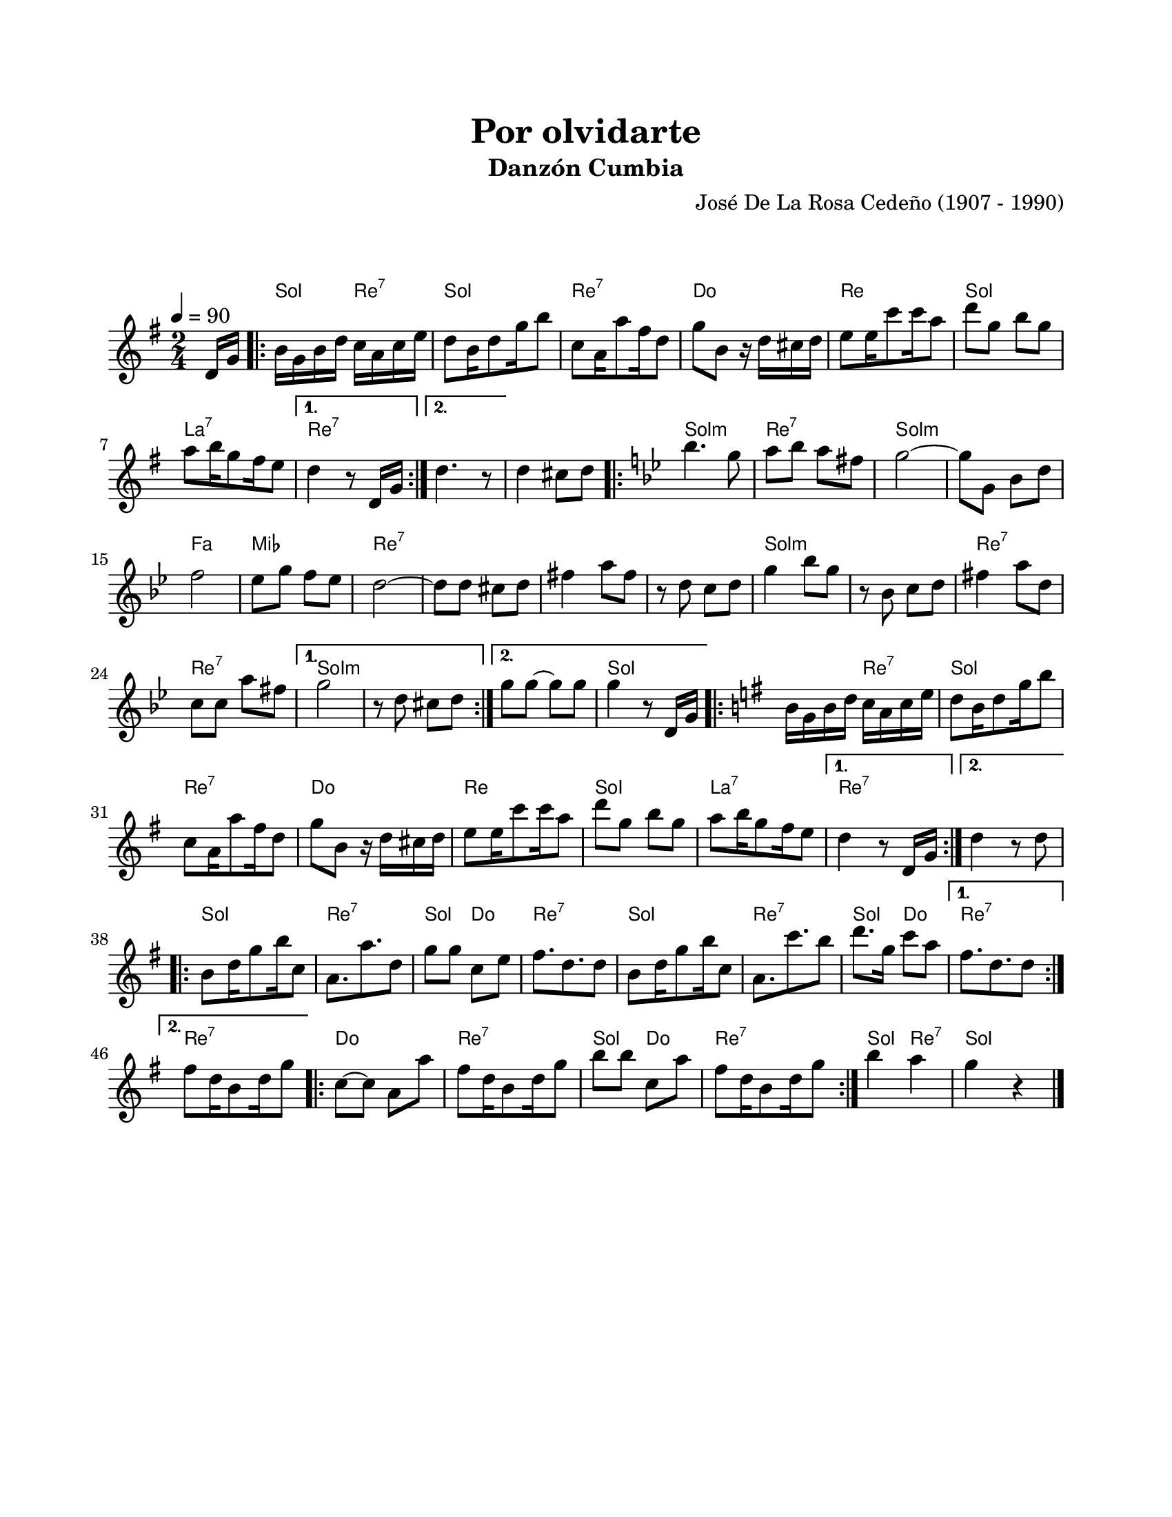 #(define output-id "CMB07")
\version "2.24.0"
\header {
	title = "Por olvidarte"
	subtitle = "Danzón Cumbia"
	composer = "José De La Rosa Cedeño (1907 - 1990)"
	tagline = ##f
}

\paper {
	#(set-paper-size "letter")
	top-margin = 20
	left-margin = 20
	right-margin = 20
	bottom-margin = 25
	print-page-number = false
	indent = 0
}

\markup \vspace #2

global= {
	\time 2/4
	\tempo 4 = 90
	\key g \major
}

melodia = \new Voice \relative c' {
	\partial 8 d16 g | 
	\repeat volta 2 {
		b16 g b d c a c e | d8 b16 d8 g16 b8 | c,8 a16 a'8 fis16 d8 |
		g8 b, r16 d16 cis d | e8 e16 c'8 c16 a8 | d8 g, b g | a8 b16 g8 fis16 e8 |
	}
	\alternative {
		{ d4 r8 d,16 g | }
		{ d'4. r8 | }
	}
	d4 cis8 d |
	\key g \minor
	\repeat volta 2 {
		bes'4. g8 | a8 bes a fis | g2 ~ | g8 g, bes d | 
		f2 | ees8 g f ees | d2 ~ | d8 d cis d |
		fis4 a8 fis | r8 d8 c d | g4 bes8 g | r8 bes,8 c d |
		fis4 a8 d, | c8 c a' fis |
	}
	\alternative {
		{ g2 | r8 d8 cis d | }
		{ g8 g ~ g g | g4 r8 d,16 g | }
	}
	\key g \major
	\repeat volta 2 {
		b16 g b d c a c e | d8 b16 d8 g16 b8 | c,8 a16 a'8 fis16 d8 |
		g8 b, r16 d16 cis d | e8 e16 c'8 c16 a8 | d8 g, b g | a8 b16 g8 fis16 e8 |
	}
	\alternative {
		{ d4 r8 d,16 g | }
		{ d'4 r8 d8 | }
	}
	\repeat volta 2 {
		b8 d16 g8 b16 c,8 | a8. a'8. d,8 | g8 g c, e | fis8. d8. d8 |
		b8 d16 g8 b16 c,8 | a8. c'8. b8 | d8. g,16 c8 a |
	}
	\alternative {
		{ fis8. d8. d8 | }
		{ fis d16 b8 d16 g8 | }
	}
	\repeat volta 4 {
		c,8 ~ c a a' | fis d16 b8 d16 g8 | b8 b c, a' | fis d16 b8 d16 g8 |
	}
	b4 a | g r4 |
	\bar "|."
}

acordes = \chordmode {
	r8 | 
	g4 d4:7 | g2 | d2:7 | c2 |
	d2 | g2 | a2:7 |
	d2:7 |
	d2:7 |
	d2:7 | g2:m | d2:7 | g2:m | 
	g2:m | f2 | ees2 | d2:7 |
	d2:7 | d2:7 | d2:7 | g2:m |
	g2:m | d2:7 | d2:7 |
	g2:m | g2:m |
	g2:m | g2 |
	g4 d4:7 | g2 | d2:7 | c2 |
	d2 | g2 | a2:7 |
	d2:7 |
	d2:7 |
	g2 | d2:7 | g4 c4 | d2:7 |
	g2 | d2:7 | g4 c4 | 
	d2:7 |
	d2:7 |
	c2 | d2:7 | g4 c4 | d2:7 |
	g4 d4:7 | g4 |
}

lirica = \lyricmode {
%% letra
}

\score { %% genera el PDF
<<
	\language "espanol"
	\new ChordNames {
		\set chordChanges = ##t
		\set noChordSymbol = ##f
		\override ChordName.font-size = #-0.9
		\override ChordName.direction = #UP
		\acordes
	}
	\new Staff
		<< \global \melodia >>
	\addlyrics \lirica
	\override Lyrics.LyricText.font-size = #-0.5
>>
\layout {}
}

\score { %% genera la muestra MIDI melódica
	\unfoldRepeats { \melodia }
	\midi { \tempo 4 = 90 } 
}